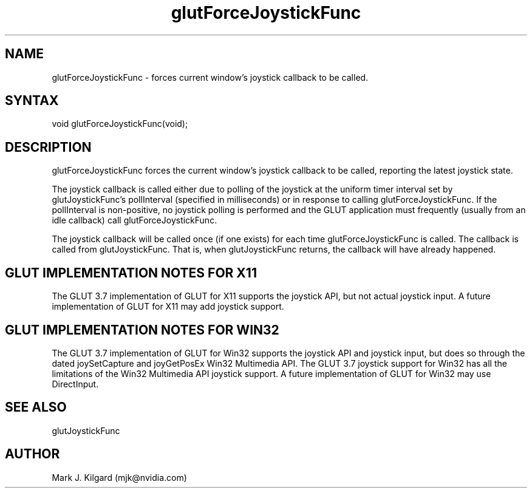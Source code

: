 .\"
.\" Copyright (c) Mark J. Kilgard, 1998.
.\"
.TH glutForceJoystickFunc 3GLUT "3.7" "GLUT" "GLUT"
.SH NAME
glutForceJoystickFunc - forces current window's joystick callback to be called.
.SH SYNTAX
.nf
.LP
void glutForceJoystickFunc(void);
.fi
.SH DESCRIPTION
glutForceJoystickFunc forces the current window's joystick callback to be
called, reporting the latest joystick state.

The joystick callback is called either due to polling of the joystick
at the uniform timer interval set by glutJoystickFunc's
pollInterval (specified in milliseconds) or 
in response to calling glutForceJoystickFunc.  If the pollInterval is
non-positive, no joystick polling is performed and the GLUT application
must frequently (usually from an idle callback) call glutForceJoystickFunc.

The joystick callback will be called once (if one exists)
for each time glutForceJoystickFunc is called.  The callback is called
from glutJoystickFunc.  That is, when glutJoystickFunc returns, the
callback will have already happened.
.SH GLUT IMPLEMENTATION NOTES FOR X11
The GLUT 3.7 implementation of GLUT for X11 supports the joystick API, but
not actual joystick input.  A future implementation of GLUT for X11 may
add joystick support.
.SH GLUT IMPLEMENTATION NOTES FOR WIN32
The GLUT 3.7 implementation of GLUT for Win32 supports the joystick API
and joystick input, but does so through the dated joySetCapture and
joyGetPosEx Win32 Multimedia API.  The GLUT 3.7 joystick support for
Win32 has all the limitations of the Win32 Multimedia API joystick support.
A future implementation of GLUT for Win32 may use DirectInput.
.SH SEE ALSO
glutJoystickFunc
.SH AUTHOR
Mark J. Kilgard (mjk@nvidia.com)
